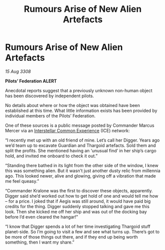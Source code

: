 :PROPERTIES:
:ID:       42b0583d-a1fc-4800-85e5-a3f09c870839
:END:
#+title: Rumours Arise of New Alien Artefacts
#+filetags: :3308:Federation:Thargoid:galnet:

* Rumours Arise of New Alien Artefacts

/15 Aug 3308/

*Pilots’ Federation ALERT* 

Anecdotal reports suggest that a previously unknown non-human object has been discovered by independent pilots. 

No details about where or how the object was obtained have been established at this time. What little information exists has been provided by individual members of the Pilots’ Federation. 

One of these sources is a public message posted by Commander Marcus Mercer via an [[id:a12cdcbc-fa10-474e-8654-d3d7da17a307][Interstellar Common Experience]] (ICE) network: 

“I recently met up with an old friend of mine. Let’s call her Digger. Years ago we’d team up to excavate Guardian and Thargoid artefacts. Sold them and split the profits. She mentioned having an ‘unusual find’ in her ship’s cargo hold, and invited me onboard to check it out.” 

“Standing there bathed in its light from the other side of the window, I knew this was something alien. But it wasn’t just another dusty relic from millennia ago. This looked newer, alive and glowing, giving off a vibration that made me feel queasy.” 

“Commander Kralone was the first to discover these objects, apparently. Digger said she’d worked out how to get hold of one and would tell me how – for a price. I joked that if Aegis was still around, it would have paid big credits for the thing. Digger suddenly stopped talking and gave me this look. Then she kicked me off her ship and was out of the docking bay before I’d even cleared the hangar!” 

“I know that Digger spends a lot of her time investigating Thargoid stuff planet-side. So I’m going to visit a few and see what turns up. There’s got to be more of those things out there, and if they end up being worth something, then I want my share.”
